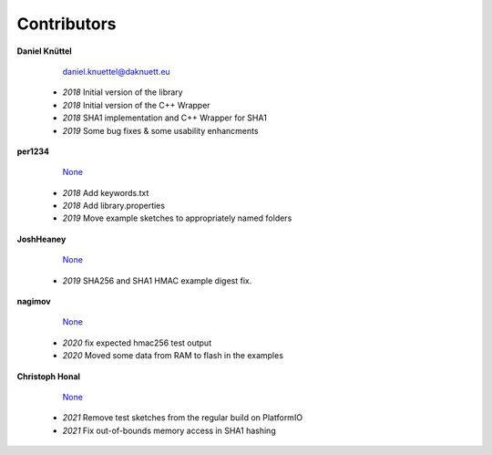 Contributors
************



**Daniel Knüttel** 

	 `daniel.knuettel@daknuett.eu <mailto:daniel.knuettel@daknuett.eu>`_

	- *2018* Initial version of the library
	- *2018* Initial version of the C++ Wrapper
	- *2018* SHA1 implementation and C++ Wrapper for SHA1
	- *2019* Some bug fixes & some usability enhancments
**per1234** 

	 `None <mailto:None>`_

	- *2018* Add keywords.txt
	- *2018* Add library.properties
	- *2019* Move example sketches to appropriately named folders
**JoshHeaney** 

	 `None <mailto:None>`_

	- *2019* SHA256 and SHA1 HMAC example digest fix.
**nagimov** 

	 `None <mailto:None>`_

	- *2020* fix expected hmac256 test output
	- *2020* Moved some data from RAM to flash in the examples
**Christoph Honal** 

	 `None <mailto:None>`_

	- *2021* Remove test sketches from the regular build on PlatformIO
	- *2021* Fix out-of-bounds memory access in SHA1 hashing
